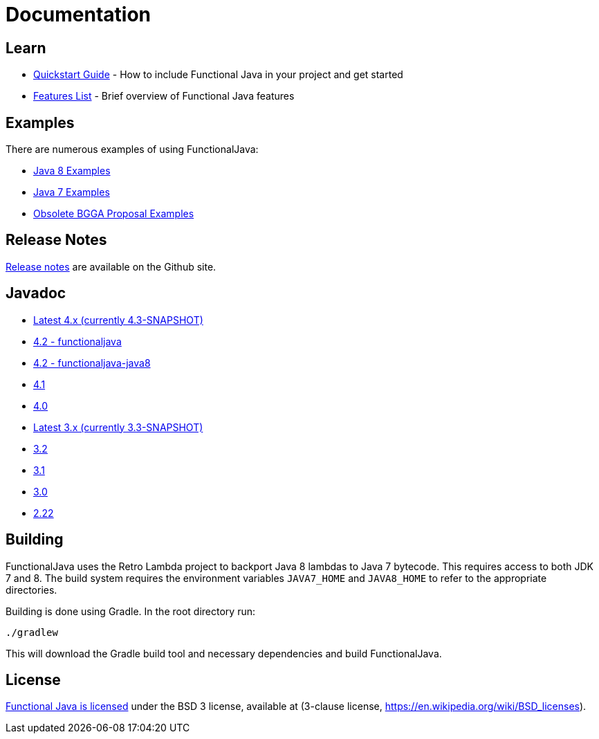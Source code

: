 = Documentation
:jbake-type: page
:jbake-tags:
:jbake-status: published

== Learn

* link:quickstart.html[Quickstart Guide] - How to include Functional Java in your project and get started
* link:features.html[Features List] - Brief overview of Functional Java features

== Examples
There are numerous examples of using FunctionalJava:

* link:examples-java8.html[Java 8 Examples]
* link:examples-java7.html[Java 7 Examples]
* link:examples-bgga.html[Obsolete BGGA Proposal Examples]

== Release Notes

https://github.com/functionaljava/functionaljava/blob/master/etc/release-notes.md[Release notes] are available on the Github site.

== Javadoc

* https://functionaljava.ci.cloudbees.com/job/master/javadoc/[Latest 4.x (currently 4.3-SNAPSHOT)]
* http://www.functionaljava.org/javadoc/4.2/functionaljava/index.html[4.2 - functionaljava]
* http://www.functionaljava.org/javadoc/4.2/functionaljava-java8/index.html[4.2 - functionaljava-java8]
* http://www.functionaljava.org/javadoc/4.1/index.html[4.1]
* http://www.functionaljava.org/javadoc/4.0/index.html[4.0]
* https://functionaljava.ci.cloudbees.com/job/3.x/javadoc/[Latest 3.x (currently 3.3-SNAPSHOT)]
* http://www.functionaljava.org/javadoc/3.2/index.html[3.2]
* http://www.functionaljava.org/javadoc/3.1/index.html[3.1]
* https://functionaljava.googlecode.com/svn/artifacts/3.0/javadoc/index.html[3.0]
* https://functionaljava.googlecode.com/svn/artifacts/2.22/javadoc/index.html[2.22]

== Building

FunctionalJava uses the Retro Lambda project to backport Java 8 lambdas to Java 7 bytecode.  This requires access to both JDK 7 and 8.  The build system requires the environment variables `JAVA7_HOME` and `JAVA8_HOME` to refer to the appropriate directories.

Building is done using Gradle.  In the root directory run:
----
./gradlew
----
This will download the Gradle build tool and necessary dependencies and build FunctionalJava.

== License

link:http://github.com/functionaljava/functionaljava/blob/master/etc/LICENCE[Functional Java is licensed] under the BSD 3 license, available at  (3-clause license, https://en.wikipedia.org/wiki/BSD_licenses[]).
